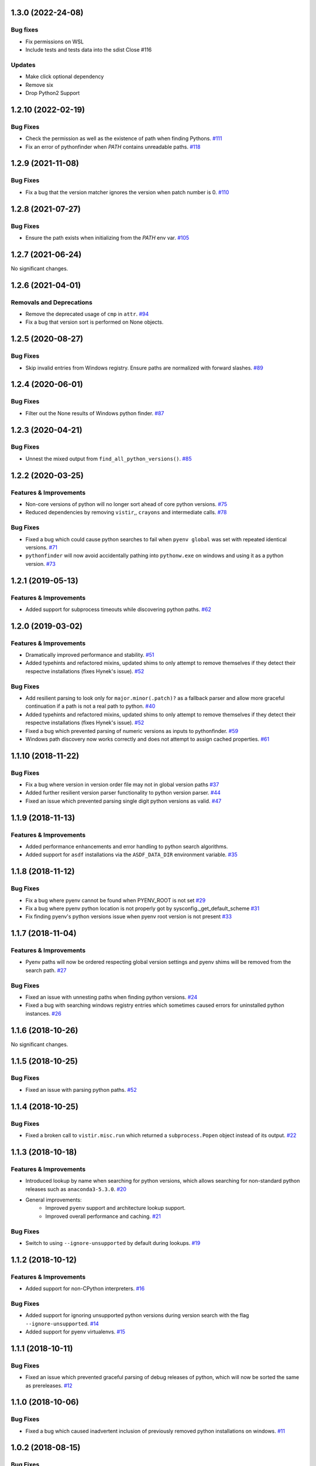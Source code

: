 1.3.0 (2022-24-08)
==================
Bug fixes
---------
- Fix permissions on WSL
- Include tests and tests data into the sdist Close #116

Updates
-------
- Make click optional dependency
- Remove six
- Drop Python2 Support

1.2.10 (2022-02-19)
===================
Bug Fixes
---------

- Check the permission as well as the existence of path when finding Pythons.  `#111 <https://github.com/sarugaku/pythonfinder/issues/111>`_
    
- Fix an error of pythonfinder when `PATH` contains unreadable paths.  `#118 <https://github.com/sarugaku/pythonfinder/issues/118>`_


1.2.9 (2021-11-08)
==================

Bug Fixes
---------

- Fix a bug that the version matcher ignores the version when patch number is 0.  `#110 <https://github.com/sarugaku/pythonfinder/issues/110>`_


1.2.8 (2021-07-27)
==================

Bug Fixes
---------

- Ensure the path exists when initializing from the `PATH` env var.  `#105 <https://github.com/sarugaku/pythonfinder/issues/105>`_


1.2.7 (2021-06-24)
==================

No significant changes.


1.2.6 (2021-04-01)
==================

Removals and Deprecations
-------------------------

- Remove the deprecated usage of ``cmp`` in ``attr``.  `#94 <https://github.com/sarugaku/pythonfinder/issues/94>`_
- Fix a bug that version sort is performed on None objects.


1.2.5 (2020-08-27)
==================

Bug Fixes
---------

- Skip invalid entries from Windows registry.
  Ensure paths are normalized with forward slashes.  `#89 <https://github.com/sarugaku/pythonfinder/issues/89>`_


1.2.4 (2020-06-01)
==================

Bug Fixes
---------

- Filter out the None results of Windows python finder.  `#87 <https://github.com/sarugaku/pythonfinder/issues/87>`_


1.2.3 (2020-04-21)
==================

Bug Fixes
---------

- Unnest the mixed output from ``find_all_python_versions()``.  `#85 <https://github.com/sarugaku/pythonfinder/issues/85>`_


1.2.2 (2020-03-25)
==================

Features & Improvements
-----------------------

- Non-core versions of python will no longer sort ahead of core python versions.  `#75 <https://github.com/sarugaku/pythonfinder/issues/75>`_

- Reduced dependencies by removing ``vistir``,, ``crayons`` and intermediate calls.  `#78 <https://github.com/sarugaku/pythonfinder/issues/78>`_


Bug Fixes
---------

- Fixed a bug which could cause python searches to fail when ``pyenv global`` was set with repeated identical versions.  `#71 <https://github.com/sarugaku/pythonfinder/issues/71>`_

- ``pythonfinder`` will now avoid accidentally pathing into ``pythonw.exe`` on windows and using it as a python version.  `#73 <https://github.com/sarugaku/pythonfinder/issues/73>`_


1.2.1 (2019-05-13)
==================

Features & Improvements
-----------------------

- Added support for subprocess timeouts while discovering python paths.  `#62 <https://github.com/sarugaku/pythonfinder/issues/62>`_


1.2.0 (2019-03-02)
==================

Features & Improvements
-----------------------

- Dramatically improved performance and stability.  `#51 <https://github.com/sarugaku/pythonfinder/issues/51>`_

- Added typehints and refactored mixins, updated shims to only attempt to remove themselves if they detect their respectve installations (fixes Hynek's issue).  `#52 <https://github.com/sarugaku/pythonfinder/issues/52>`_


Bug Fixes
---------

- Add resilient parsing to look only for ``major.minor(.patch)?`` as a fallback parser and allow more graceful continuation if a path is not a real path to python.  `#40 <https://github.com/sarugaku/pythonfinder/issues/40>`_

- Added typehints and refactored mixins, updated shims to only attempt to remove themselves if they detect their respectve installations (fixes Hynek's issue).  `#52 <https://github.com/sarugaku/pythonfinder/issues/52>`_

- Fixed a bug which prevented parsing of numeric versions as inputs to pythonfinder.  `#59 <https://github.com/sarugaku/pythonfinder/issues/59>`_

- Windows path discovery now works correctly and does not attempt to assign cached properties.  `#61 <https://github.com/sarugaku/pythonfinder/issues/61>`_


1.1.10 (2018-11-22)
===================

Bug Fixes
---------

- Fix a bug where version in version order file may not in global version paths  `#37 <https://github.com/sarugaku/pythonfinder/issues/37>`_

- Added further resilient version parser functionality to python version parser.  `#44 <https://github.com/sarugaku/pythonfinder/issues/44>`_

- Fixed an issue which prevented parsing single digit python versions as valid.  `#47 <https://github.com/sarugaku/pythonfinder/issues/47>`_


1.1.9 (2018-11-13)
==================

Features & Improvements
-----------------------

- Added performance enhancements and error handling to python search algorithms.
- Added support for ``asdf`` installations via the ``ASDF_DATA_DIR`` environment variable.  `#35 <https://github.com/sarugaku/pythonfinder/issues/35>`_


1.1.8 (2018-11-12)
==================

Bug Fixes
---------

- Fix a bug where pyenv cannot be found when PYENV_ROOT is not set  `#29 <https://github.com/sarugaku/pythonfinder/issues/29>`_

- Fix a bug where pyenv python location is not properly got by sysconfig._get_default_scheme  `#31 <https://github.com/sarugaku/pythonfinder/issues/31>`_

- Fix finding pyenv's python versions issue when pyenv root version is not present  `#33 <https://github.com/sarugaku/pythonfinder/issues/33>`_


1.1.7 (2018-11-04)
==================

Features & Improvements
-----------------------

- Pyenv paths will now be ordered respecting global version settings and pyenv shims will be removed from the search path.  `#27 <https://github.com/sarugaku/pythonfinder/issues/27>`_


Bug Fixes
---------

- Fixed an issue with unnesting paths when finding python versions.  `#24 <https://github.com/sarugaku/pythonfinder/issues/24>`_

- Fixed a bug with searching windows registry entries which sometimes caused errors for uninstalled python instances.  `#26 <https://github.com/sarugaku/pythonfinder/issues/26>`_


1.1.6 (2018-10-26)
==================

No significant changes.


1.1.5 (2018-10-25)
==================

Bug Fixes
---------

- Fixed an issue with parsing python paths.  `#52 <https://github.com/sarugaku/pythonfinder/issues/52>`_


1.1.4 (2018-10-25)
==================

Bug Fixes
---------

- Fixed a broken call to ``vistir.misc.run`` which returned a ``subprocess.Popen`` object instead of its output.  `#22 <https://github.com/sarugaku/pythonfinder/issues/22>`_


1.1.3 (2018-10-18)
==================

Features & Improvements
-----------------------

- Introduced lookup by name when searching for python versions, which allows searching for non-standard python releases such as ``anaconda3-5.3.0``.  `#20 <https://github.com/sarugaku/pythonfinder/issues/20>`_

- General improvements:
    - Improved ``pyenv`` support and architecture lookup support.
    - Improved overall performance and caching.  `#21 <https://github.com/sarugaku/pythonfinder/issues/21>`_


Bug Fixes
---------

- Switch to using ``--ignore-unsupported`` by default during lookups.  `#19 <https://github.com/sarugaku/pythonfinder/issues/19>`_


1.1.2 (2018-10-12)
==================

Features & Improvements
-----------------------

- Added support for non-CPython interpreters.  `#16 <https://github.com/sarugaku/pythonfinder/issues/16>`_


Bug Fixes
---------

- Added support for ignoring unsupported python versions during version search with the flag ``--ignore-unsupported``.  `#14 <https://github.com/sarugaku/pythonfinder/issues/14>`_

- Added support for pyenv virtualenvs.  `#15 <https://github.com/sarugaku/pythonfinder/issues/15>`_


1.1.1 (2018-10-11)
==================

Bug Fixes
---------

- Fixed an issue which prevented graceful parsing of debug releases of python, which will now be sorted the same as prereleases.  `#12 <https://github.com/sarugaku/pythonfinder/issues/12>`_


1.1.0 (2018-10-06)
==================

Bug Fixes
---------

- Fixed a bug which caused inadvertent inclusion of previously removed python installations on windows.  `#11 <https://github.com/sarugaku/pythonfinder/issues/11>`_


1.0.2 (2018-08-15)
==================

Bug Fixes
---------

- Fix a bug which caused failures when parsing patch releases.  `#10 <https://github.com/sarugaku/pythonfinder/issues/10>`_


1.0.1 (2018-07-31)
==================

Bug Fixes
---------

- Fix input string parser when architecture is specified.  `#9 <https://github.com/sarugaku/pythonfinder/issues/9>`_


1.0.0 (2018-07-25)
==================

Features & Improvements
-----------------------

- Add support for explicitly searching the global pythonpath using the ``global_search`` argument at initialization.  `#4 <https://github.com/sarugaku/pythonfinder/issues/4>`_

- Allow bare calls to ``find_all_python_versions()`` to return all python versions without specifying a major version.  `#5 <https://github.com/sarugaku/pythonfinder/issues/5>`_

- Added efficient crawling and caching when searching for python and other executables.

  - Carry architecture support all the way through the search stack to only return available python which matches the desired architecture.
  - Improve sub-path consolidations for searching for executables and pythons.
  - Use lazy loading of python versions to avoid unnecessary subprocess calls.  `#8 <https://github.com/sarugaku/pythonfinder/issues/8>`_


Bug Fixes
---------

- Fixed a bug which caused version checks on older python versions to fail due to encoding issues.  `#3 <https://github.com/sarugaku/pythonfinder/issues/3>`_

- Prevent use of ``VIRTUAL_ENV`` as a search location when ``global_search`` is ``False``.  `#4 <https://github.com/sarugaku/pythonfinder/issues/4>`_

- Fixed an issue which sometimes caused pythonfinder to prefer prerelease versions.  `#7 <https://github.com/sarugaku/pythonfinder/issues/7>`_
